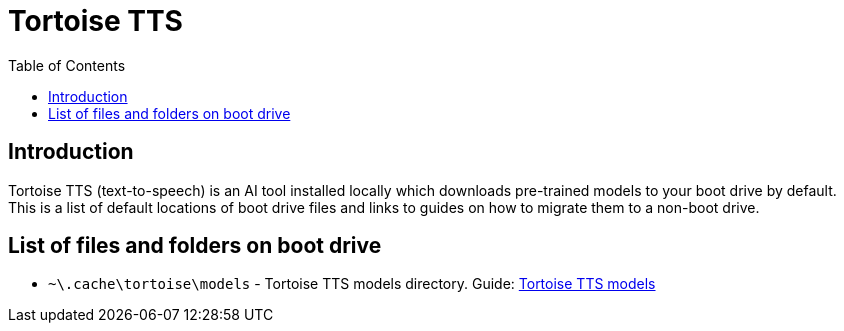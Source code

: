 = Tortoise TTS
:toc:
:toclevels: 5

== Introduction

Tortoise TTS (text-to-speech) is an AI tool installed locally which downloads pre-trained models to your boot drive by
default. This is a list of default locations of boot drive files and links to guides on how to migrate them to a
non-boot drive.

== List of files and folders on boot drive

* `~\.cache\tortoise\models` - Tortoise TTS models directory. Guide: link:models.adoc[Tortoise TTS models]
